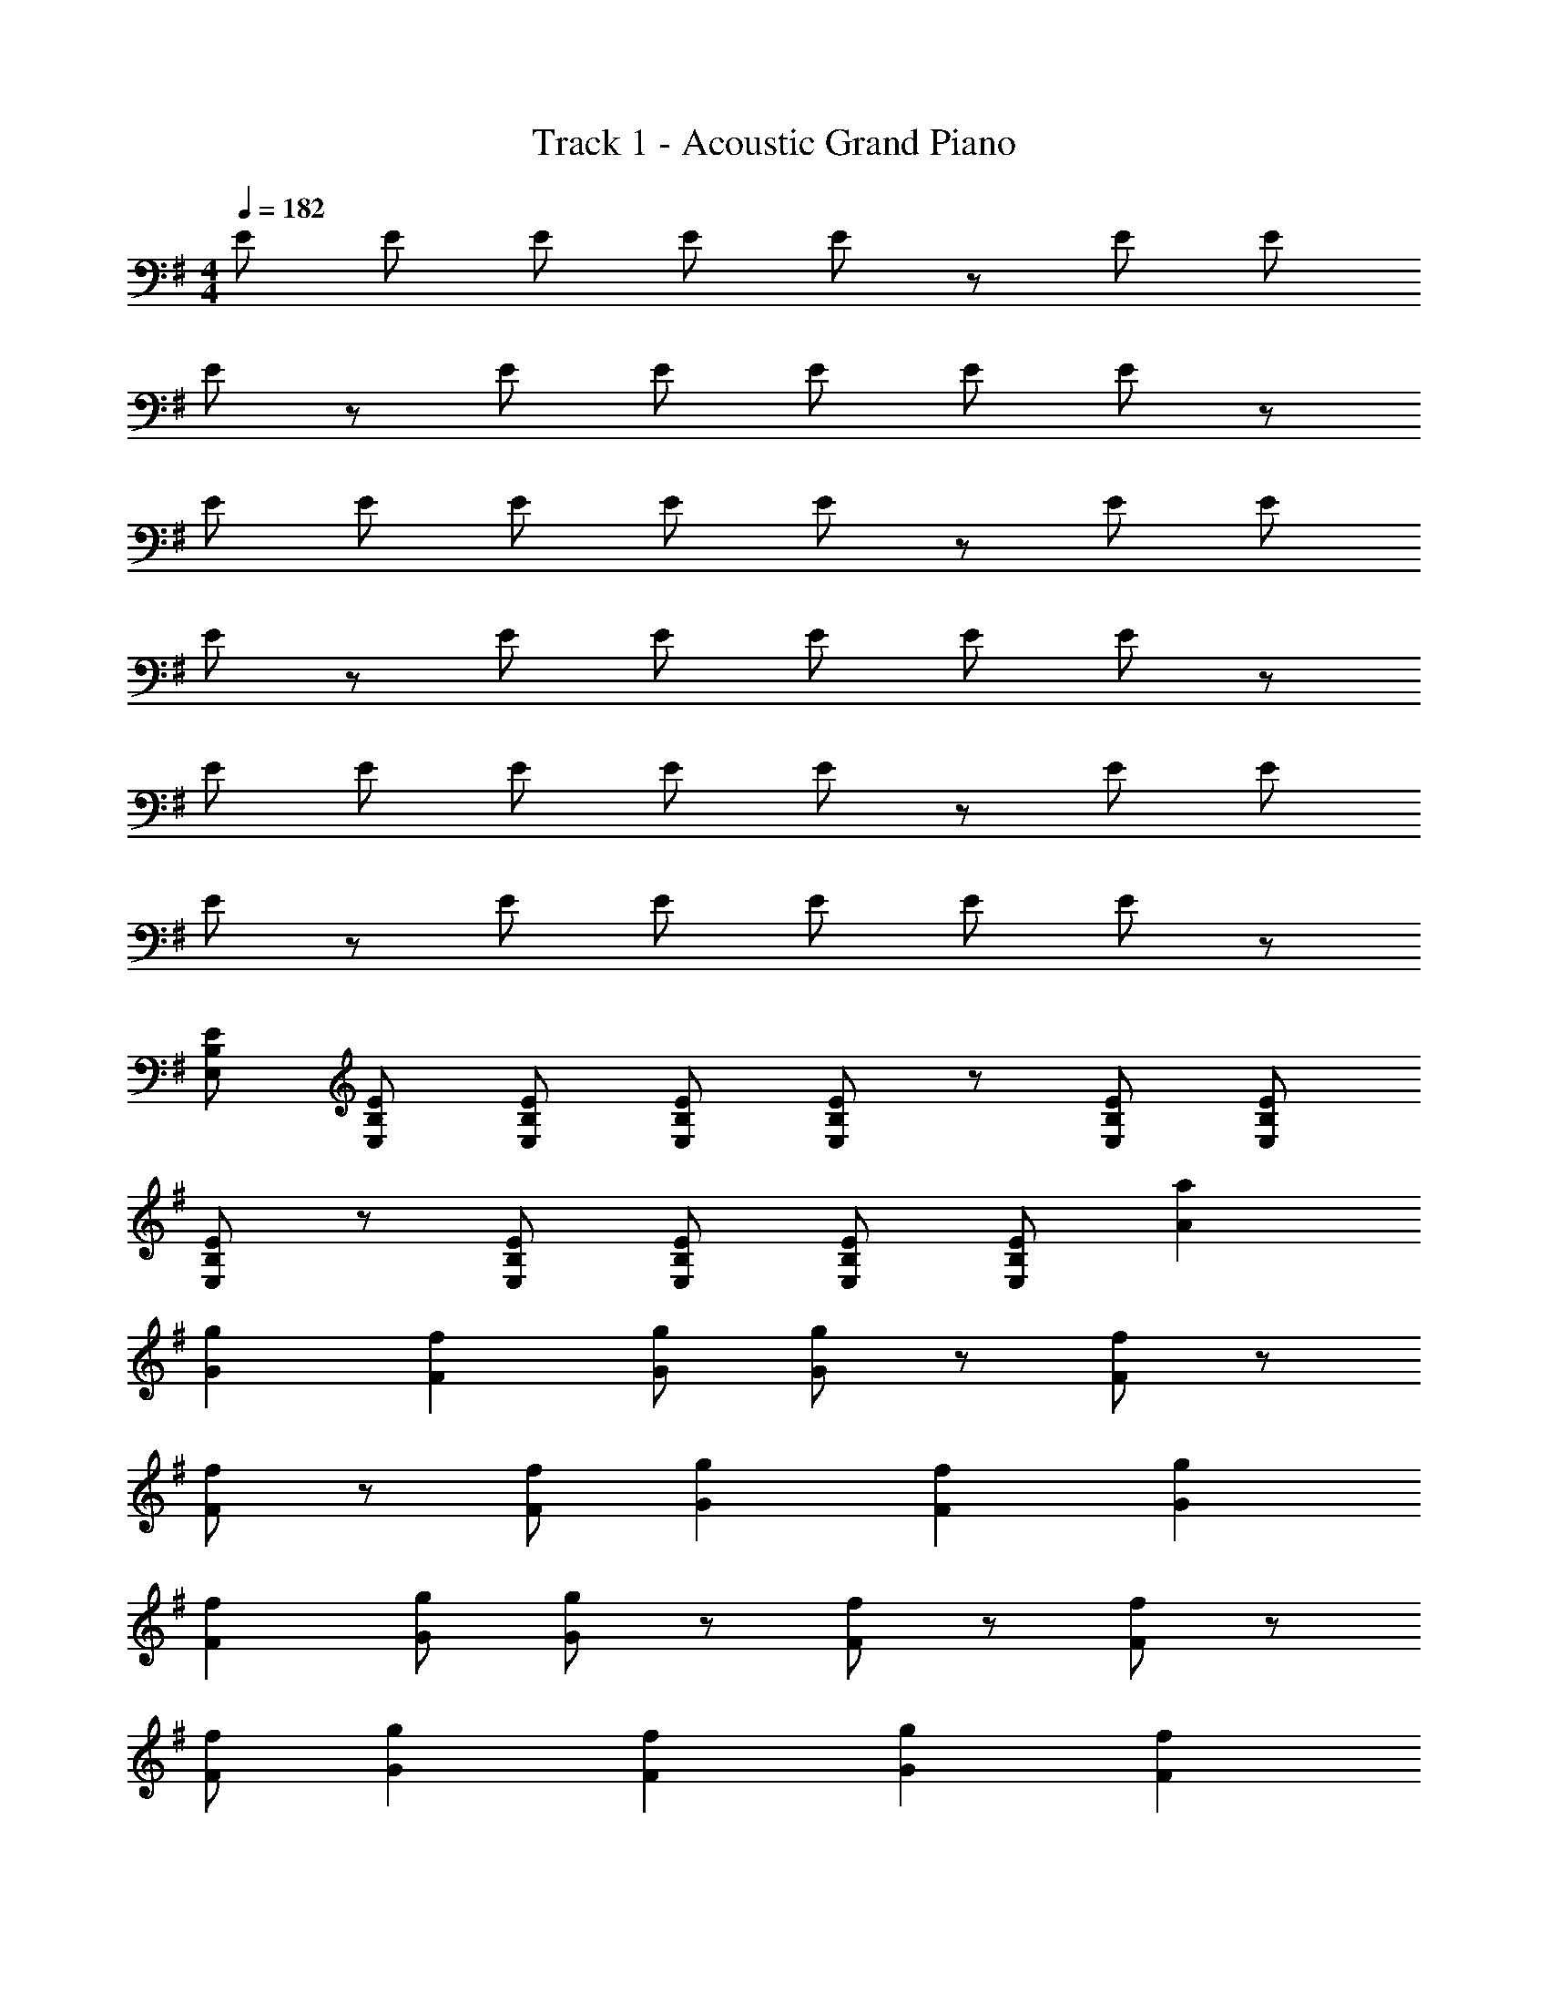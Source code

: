 X: 1
T: Track 1 - Acoustic Grand Piano
Z: ABC Generated by Starbound Composer
L: 1/8
M: 4/4
Q: 1/4=182
K: G
E E E E E z E E 
E z E E E E E z 
E E E E E z E E 
E z E E E E E z 
E E E E E z E E 
E z E E E E E z 
[EE,B,] [EE,B,] [EE,B,] [EE,B,] [EE,B,] z [EE,B,] [EE,B,] 
[EE,B,] z [EE,B,] [EE,B,] [EE,B,] [EE,B,] [A2a2] 
[G2g2] [F2f2] [Gg] [Gg] z [Ff] z 
[Ff] z [Ff] [G2g2] [F2f2] [G2g2] 
[F2f2] [Gg] [Gg] z [Ff] z [Ff] z 
[Ff] [G2g2] [F2f2] [G2g2] [F2f2] 
[Gg] [Gg] z [Ff] z [Ff] z [Ff] 
[G2g2] [F2f2] [G2g2] [F2f2] 
[Gg] [Gg] z [Ff] z [Ff] z [Ff] 
[G2g2] A2 G2 F2 
G2 F F2 G F D3 
A2 G2 F2 G2 
F F2 G F D3 
A2 G2 F2 G2 
F F2 G F D3 
C2 B,2 E2 E2 
F E [e3e'3] [B3b3] 
[A2a2] [G2g2] [F2f2] [G2g2] 
[Ff] [F2f2] [Gg] [Ff] [D3d3] 
[A2a2] [G2g2] [F2f2] [G2g2] 
[Ff] [F2f2] [Gg] [Aa] [B3b3] 
[A2a2] [G2g2] [F2f2] [G2g2] 
[Ff] [F2f2] [Gg] [Ff] [D3d3] 
[C2c2] [B2B,2] [E2e2] [E2e2] 
F [E7e7] 
[B2b2e2] [B6b6e6] 
[A2a2] [G2g2e2] [A2a2] [G2g2] 
[A2a2] [B3b3f3d3] [Aa] [A10a10f10d10] 
[F2f2] [F6f6B6] 
[G2g2] [A2a2d2] [G2g2] [A2a2] 
[B2b2] [c6c'6e6] 
[B2b2e2] [B6b6e6] 
[B2b2e2] [B6b6e6] 
[A2a2] [G2g2d2] [A2a2] [G2g2] 
[A2a2] [B6b6d6] 
[c2c'2] [A2a2d2] z2 [D2d2] 
[c2c'2] [c6c'6g6d6] 
[B2b2] [A2a2d2] [G2g2] [F2f2] 
[G2g2] [d2d'2f2] [c2c'2] [c2c'2] 
[B2b2] [B4b4f4] [G2g2] 
[A2a2] [B6b6e6] 
[A2a2] [A2a2d2] [G2g2] [F2f2] 
[G2g2] [d2d'2g2] [c2c'2] [c2c'2] 
[B2b2] [B4b4e4] [B3b3] 
[Bb] [B4b4e4] [B3b3] 
[Bb] [B4b4e4] [B3b3] 
[Bb] [B2b2e2] [DG] z [^CF] [DG] z 
[Gd] z [Gd] z [^cf] [Bbfc] [dg] z 
[Bb] [B4b4e4] [B3b3] 
[Bb] [B4b4e4] [B3b3] 
[Bb] [B12b12e12] 
[B3b3] [Bb] [B10b10e10] 
[G2g2] [A2a2] [B2b2] [B6b6e6] 
[=c2c'2] [A8a8e8c8] z6 
[D2d2] [cc'] [B2b2] [A2a2] [G2g2] 
[G3g3] [F2f2] [Gg] [Gg] z 
[Ff] z [Ff] z [Ff] [G2g2] [F2f2] 
[G2g2] [F2f2] [Gg] [Gg] z [Ff] z 
[Ff] z [Ff] [G2g2] [F2f2] [G2g2] 
[F2f2] [Gg] [Gg] z [Ff] z [Ff] z 
[Ff] [G2g2] [F2f2] [G2g2] [F2f2] 
[Gg] [Gg] z [Ff] z [Ff] z [Ff] 
[G2g2] F2 [EE,B,] [EE,B,] [EE,B,] [EE,B,] 
[E4/3E,4/3B,4/3] z2/3 [EE,B,] [EE,B,] [EE,B,] [E4/3E,4/3B,4/3] z2/3 [E4/3E,4/3B,4/3] z2/3 
[E2E,2B,2] 
